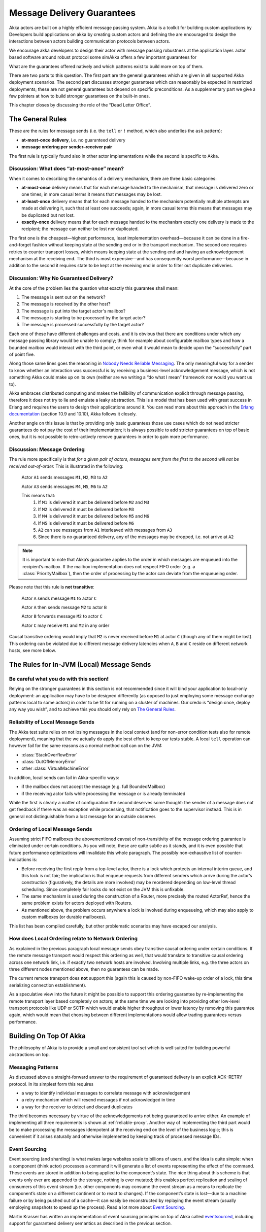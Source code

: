 .. _message-delivery-guarantees:

###########################
Message Delivery Guarantees
###########################

Akka actors are built on a highly efficient message passing system.  Akka is a toolkit 
for building custom applications by 
Developers build applications on akka by creating custom actors and defining the 
are encouraged to design the interactions between actors  
building communication protocols between actors.  

We encourage akka 
developers to design their actor with message passing robustness at the application layer.  
actor based software around robust protocol
some simAkka offers a few important guarantees 
for 

What are the
guarantees offered natively and which patterns exist to build more on top of
them.

There are two parts to this question. The first part are the general guarantees
which are given in all supported Akka deployment scenarios. The second
part discusses stronger guarantees which can reasonably be expected in
restricted deployments; these are not general guarantees but depend on specific
preconditions. As a supplementary part we give a few pointers at how to build
stronger guarantees on the built-in ones.

This chapter closes by discussing the role of the “Dead Letter Office”.

The General Rules
=================

These are the rules for message sends (i.e. the ``tell`` or ``!`` method, which
also underlies the ``ask`` pattern):

* **at-most-once delivery**, i.e. no guaranteed delivery
* **message ordering per sender–receiver pair**

The first rule is typically found also in other actor implementations while the
second is specific to Akka.

Discussion: What does “at-most-once” mean?
------------------------------------------

When it comes to describing the semantics of a delivery mechanism, there are
three basic categories:

* **at-most-once** delivery means that for each message handed to the
  mechanism, that message is delivered zero or one times; in more casual terms
  it means that messages may be lost.

* **at-least-once** delivery means that for each message handed to the
  mechanism potentially multiple attempts are made at delivering it, such that
  at least one succeeds; again, in more casual terms this means that messages
  may be duplicated but not lost.

* **exactly-once** delivery means that for each message handed to the mechanism
  exactly one delivery is made to the recipient; the message can neither be
  lost nor duplicated.

The first one is the cheapest—highest performance, least implementation
overhead—because it can be done in a fire-and-forget fashion without keeping
state at the sending end or in the transport mechanism. The second one requires
retries to counter transport losses, which means keeping state at the sending
end and having an acknowledgement mechanism at the receiving end. The third is
most expensive—and has consequently worst performance—because in addition to
the second it requires state to be kept at the receiving end in order to filter
out duplicate deliveries.

Discussion: Why No Guaranteed Delivery?
---------------------------------------

At the core of the problem lies the question what exactly this guarantee shall
mean:

1. The message is sent out on the network?
2. The message is received by the other host?
3. The message is put into the target actor's mailbox?
4. The message is starting to be processed by the target actor?
5. The message is processed successfully by the target actor?

Each one of these have different challenges and costs, and it is obvious that
there are conditions under which any message passing library would be unable to
comply; think for example about configurable mailbox types and how a bounded
mailbox would interact with the third point, or even what it would mean to
decide upon the “successfully” part of point five.

Along those same lines goes the reasoning in `Nobody Needs Reliable
Messaging`_. The only meaningful way for a sender to know whether an
interaction was successful is by receiving a business-level acknowledgement
message, which is not something Akka could make up on its own (neither are we
writing a “do what I mean” framework nor would you want us to).

Akka embraces distributed computing and makes the fallibility of communication
explicit through message passing, therefore it does not try to lie and emulate
a leaky abstraction. This is a model that has been used with great success in
Erlang and requires the users to design their applications around it. You can
read more about this approach in the `Erlang documentation`_ (section 10.9 and
10.10), Akka follows it closely.

Another angle on this issue is that by providing only basic guarantees those
use cases which do not need stricter guarantees do not pay the cost of their
implementation; it is always possible to add stricter guarantees on top of
basic ones, but it is not possible to retro-actively remove guarantees in order
to gain more performance.

Discussion: Message Ordering
----------------------------

The rule more specifically is that *for a given pair of actors, messages sent
from the first to the second will not be received out-of-order.* This is
illustrated in the following:

  Actor ``A1`` sends messages ``M1``, ``M2``, ``M3`` to ``A2``

  Actor ``A3`` sends messages ``M4``, ``M5``, ``M6`` to ``A2``
  
  This means that:
      1) If ``M1`` is delivered it must be delivered before ``M2`` and ``M3``
      2) If ``M2`` is delivered it must be delivered before ``M3``
      3) If ``M4`` is delivered it must be delivered before ``M5`` and ``M6``
      4) If ``M5`` is delivered it must be delivered before ``M6``
      5) ``A2`` can see messages from ``A1`` interleaved with messages from ``A3``
      6) Since there is no guaranteed delivery, any of the messages may be dropped, i.e. not arrive at ``A2``

.. note::

  It is important to note that Akka’s guarantee applies to the order in which
  messages are enqueued into the recipient’s mailbox. If the mailbox
  implementation does not respect FIFO order (e.g. a :class:`PriorityMailbox`),
  then the order of processing by the actor can deviate from the enqueueing
  order.

Please note that this rule is **not transitive**:

  Actor ``A`` sends message ``M1`` to actor ``C``

  Actor ``A`` then sends message ``M2`` to actor ``B``

  Actor ``B`` forwards message ``M2`` to actor ``C``

  Actor ``C`` may receive ``M1`` and ``M2`` in any order

Causal transitive ordering would imply that ``M2`` is never received before
``M1`` at actor ``C`` (though any of them might be lost). This ordering can be
violated due to different message delivery latencies when ``A``, ``B`` and
``C`` reside on different network hosts, see more below.

The Rules for In-JVM (Local) Message Sends
==========================================

Be careful what you do with this section!
-----------------------------------------

Relying on the stronger guarantees in this section is not recommended since it
will bind your application to local-only deployment: an application may have to
be designed differently (as opposed to just employing some message exchange
patterns local to some actors) in order to be fit for running on a cluster of
machines. Our credo is “design once, deploy any way you wish”, and to achieve
this you should only rely on `The General Rules`_.

Reliability of Local Message Sends
----------------------------------

The Akka test suite relies on not losing messages in the local context (and for
non-error condition tests also for remote deployment), meaning that the we
actually do apply the best effort to keep our tests stable. A local ``tell``
operation can however fail for the same reasons as a normal method call can on
the JVM:

- :class:`StackOverflowError`
- :class:`OutOfMemoryError`
- other :class:`VirtualMachineError`

In addition, local sends can fail in Akka-specific ways:

- if the mailbox does not accept the message (e.g. full BoundedMailbox)
- if the receiving actor fails while processing the message or is already
  terminated

While the first is clearly a matter of configuration the second deserves some
thought: the sender of a message does not get feedback if there was an
exception while processing, that notification goes to the supervisor instead.
This is in general not distinguishable from a lost message for an outside
observer.

Ordering of Local Message Sends
-------------------------------

Assuming strict FIFO mailboxes the abovementioned caveat of non-transitivity of
the message ordering guarantee is eliminated under certain conditions. As you
will note, these are quite subtle as it stands, and it is even possible that
future performance optimizations will invalidate this whole paragraph. The
possibly non-exhaustive list of counter-indications is:

- Before receiving the first reply from a top-level actor, there is a lock
  which protects an internal interim queue, and this lock is not fair; the
  implication is that enqueue requests from different senders which arrive
  during the actor’s construction (figuratively, the details are more involved)
  may be reordered depending on low-level thread scheduling. Since completely
  fair locks do not exist on the JVM this is unfixable.

- The same mechanism is used during the construction of a Router, more
  precisely the routed ActorRef, hence the same problem exists for actors
  deployed with Routers.

- As mentioned above, the problem occurs anywhere a lock is involved during
  enqueueing, which may also apply to custom mailboxes (or durable mailboxes).

This list has been compiled carefully, but other problematic scenarios may have
escaped our analysis.

How does Local Ordering relate to Network Ordering
--------------------------------------------------

As explained in the previous paragraph local message sends obey transitive
causal ordering under certain conditions. If the remote message transport would
respect this ordering as well, that would translate to transitive causal
ordering across one network link, i.e. if exactly two network hosts are
involved. Involving multiple links, e.g. the three actors on three different
nodes mentioned above, then no guarantees can be made.

The current remote transport does **not** support this (again this is caused by
non-FIFO wake-up order of a lock, this time serializing connection
establishment).

As a speculative view into the future it might be possible to support this
ordering guarantee by re-implementing the remote transport layer based
completely on actors; at the same time we are looking into providing other
low-level transport protocols like UDP or SCTP which would enable higher
throughput or lower latency by removing this guarantee again, which would mean
that choosing between different implementations would allow trading guarantees
versus performance.

Building On Top Of Akka
=======================

The philosophy of Akka is to provide a small and consistent tool set which is
well suited for building powerful abstractions on top.

Messaging Patterns
------------------

As discussed above a straight-forward answer to the requirement of guaranteed
delivery is an explicit ACK–RETRY protocol. In its simplest form this requires

- a way to identify individual messages to correlate message with
  acknowledgement
- a retry mechanism which will resend messages if not acknowledged in time
- a way for the receiver to detect and discard duplicates

The third becomes necessary by virtue of the acknowledgements not being
guaranteed to arrive either. An example of implementing all three requirements
is shown at :ref:`reliable-proxy`. Another way of implementing the third part
would be to make processing the messages idempotent at the receiving end on the
level of the business logic; this is convenient if it arises naturally and
otherwise implemented by keeping track of processed message IDs.

Event Sourcing
--------------

Event sourcing (and sharding) is what makes large websites scale to
billions of users, and the idea is quite simple: when a component (think actor)
processes a command it will generate a list of events representing the effect
of the command. These events are stored in addition to being applied to the
component’s state. The nice thing about this scheme is that events only ever
are appended to the storage, nothing is ever mutated; this enables perfect
replication and scaling of consumers of this event stream (i.e. other
components may consume the event stream as a means to replicate the component’s
state on a different continent or to react to changes). If the component’s
state is lost—due to a machine failure or by being pushed out of a cache—it can
easily be reconstructed by replaying the event stream (usually employing
snapshots to speed up the process). Read a lot more about `Event Sourcing`_.

Martin Krasser has written an implementation of event sourcing principles on
top of Akka called `eventsourced`_, including support for guaranteed delivery
semantics as described in the previous section.

.. _Event Sourcing: http://martinfowler.com/eaaDev/EventSourcing.html
.. _eventsourced: https://github.com/eligosource/eventsourced

Mailbox with Explicit Acknowledgement
-------------------------------------

By implementing a custom mailbox type it is possible retry message processing
at the receiving actor’s end in order to handle temporary failures. This
pattern is mostly useful in the local communication context where delivery
guarantees are otherwise sufficient to fulfill the application’s requirements.

Please note that the caveats for `The Rules for In-JVM (Local) Message Sends`_
do apply.

An example implementation of this pattern is shown at :ref:`mailbox-acking`.

.. _deadletters:

Dead Letters
============

Messages which cannot be delivered (and for which this can be ascertained) will
be delivered to a synthetic actor called ``/deadLetters``. This delivery
happens on a best-effort basis; it may fail even within the local JVM (e.g.
during actor termination). Messages sent via unreliable network transports will
be lost without turning up as dead letters.

What Should I Use Dead Letters For?
-----------------------------------

The dead letter service follows the same rules with respect to delivery
guarantees as all other message sends, hence it cannot be used to implement
guaranteed delivery. The main use is for debugging, especially if an actor send
does not arrive consistently (where usually inspecting the dead letters will
tell you that the sender or recipient was set wrong somewhere along the way).

How do I Receive Dead Letters?
------------------------------

An actor can subscribe to class :class:`akka.actor.DeadLetter` on the event
stream, see :ref:`event-stream-java` (Java) or :ref:`event-stream-scala`
(Scala) for how to do that. The subscribed actor will then receive all dead
letters published in the (local) system from that point onwards. Dead letters
are not propagated over the network, if you want to collect them in one place
you will have to subscribe one actor per network node and forward them
manually. Also consider that dead letters are generated at that node which can
determine that a send operation is failed, which for a remote send can be the
local system (if no network connection can be established) or the remote one
(if the actor you are sending to does not exist at that point in time).

Dead Letters Which are (Usually) not Worrisome
----------------------------------------------

Every time an actor does not terminate by its own decision, there is a chance
that some messages which it sends to itself are lost. There is one which
happens quite easily in complex shutdown scenarios that is usually benign:
seeing a :class:`akka.dispatch.Terminate` message dropped means that two
termination requests were given, but of course only one can succeed. In the
same vein, you might see :class:`akka.actor.Terminated` messages from children
while stopping a hierarchy of actors turning up in dead letters if the parent
is still watching the child when the parent terminates.

.. _Erlang documentation: http://www.erlang.org/faq/academic.html
.. _Nobody Needs Reliable Messaging: http://www.infoq.com/articles/no-reliable-messaging

